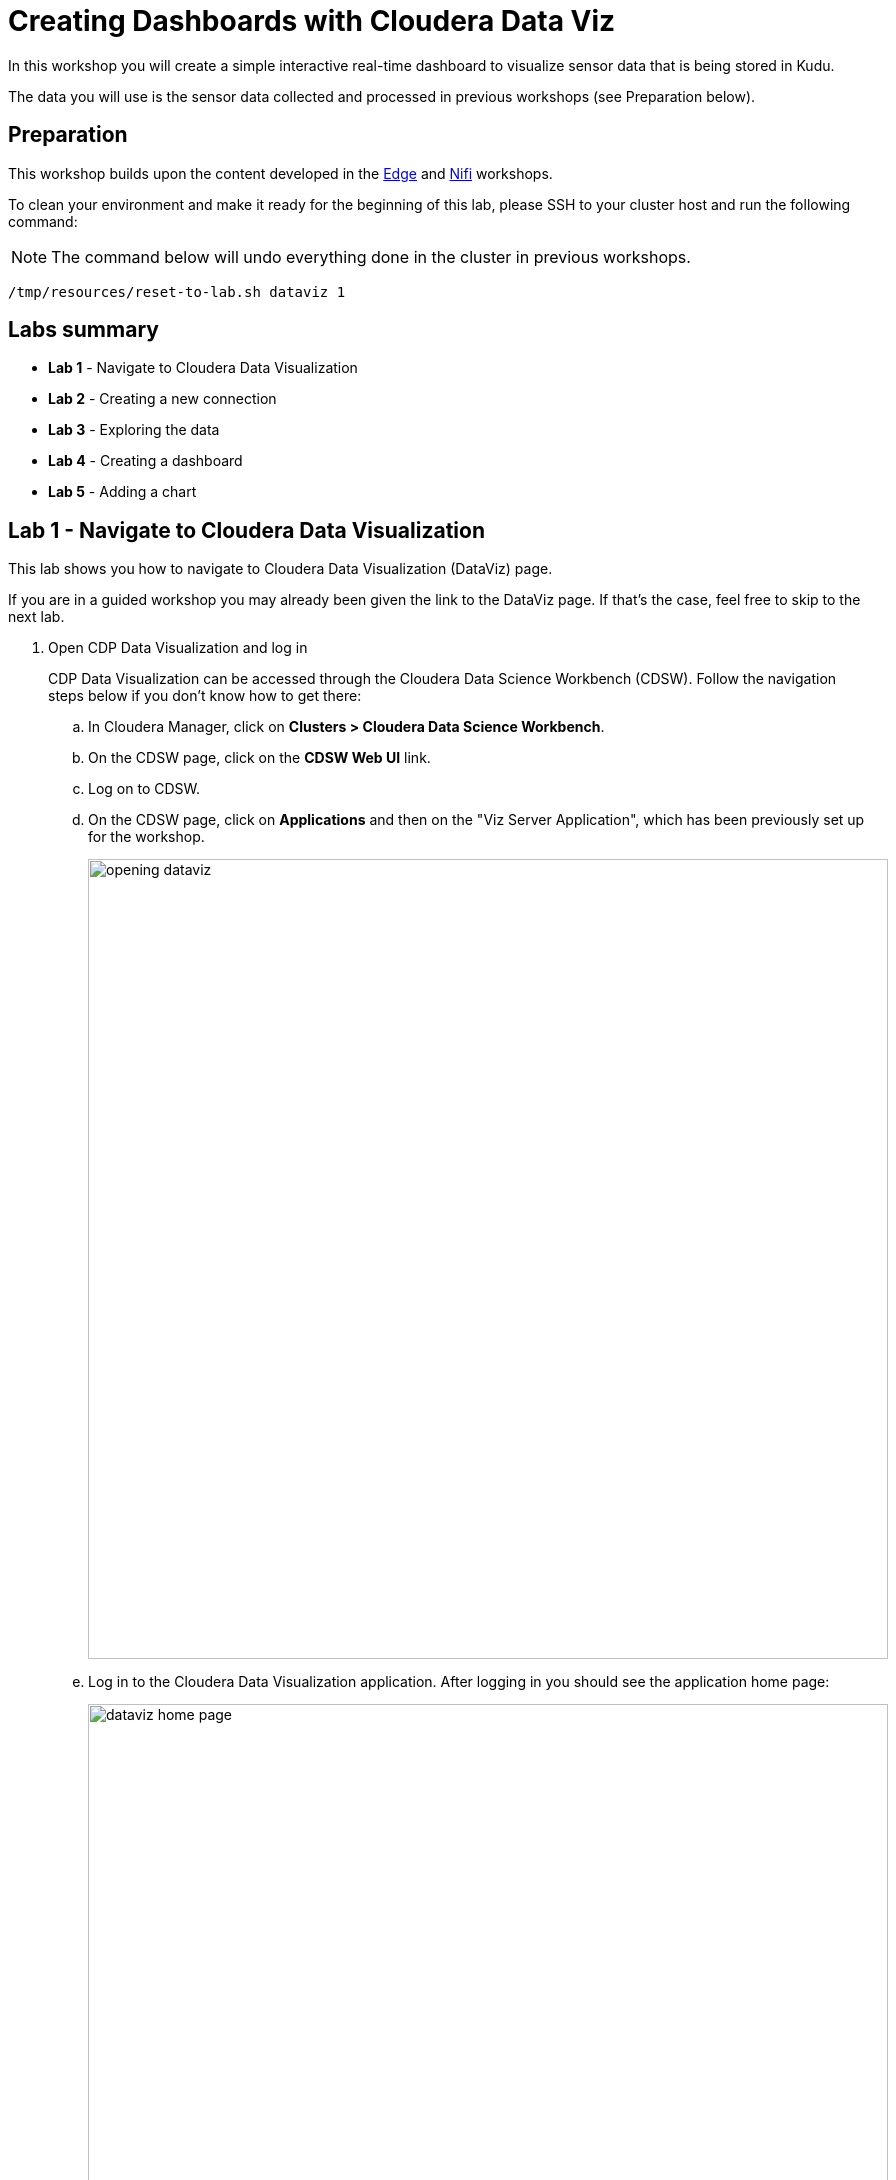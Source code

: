 = Creating Dashboards with Cloudera Data Viz

In this workshop you will create a simple interactive real-time dashboard to visualize sensor data that is being stored in Kudu.

The data you will use is the sensor data collected and processed in previous workshops (see Preparation below).

== Preparation

This workshop builds upon the content developed in the link:workshop_edge.adoc[Edge] and link:workshop_nifi.adoc[Nifi] workshops.

To clean your environment and make it ready for the beginning of this lab, please SSH to your cluster host and run the following command:

NOTE: The command below will undo everything done in the cluster in previous workshops.

[source,shell]
----
/tmp/resources/reset-to-lab.sh dataviz 1
----

== Labs summary

* *Lab 1* - Navigate to Cloudera Data Visualization
* *Lab 2* - Creating a new connection
* *Lab 3* - Exploring the data
* *Lab 4* - Creating a dashboard
* *Lab 5* - Adding a chart

[[lab_1, Lab 1]]
== Lab 1 - Navigate to Cloudera Data Visualization

This lab shows you how to navigate to Cloudera Data Visualization (DataViz) page.

If you are in a guided workshop you may already been given the link to the DataViz page.
If that's the case, feel free to skip to the next lab.
//[source,sql]
//----
//SELECT microseconds_add(from_unixtime(cast(cast(sensor_ts as bigint)/1000000 as bigint),"yyyy-MM-dd HH:mm:ss"),cast(right(sensor_ts,6) as INT))
//FROM sensors;
//----

. Open CDP Data Visualization and log in
+
CDP Data Visualization can be accessed through the Cloudera Data Science Workbench (CDSW). Follow the navigation steps below if you don't know how to get there:
+
.. In Cloudera Manager, click on *Clusters > Cloudera Data Science Workbench*.
.. On the CDSW page, click on the *CDSW Web UI* link.
.. Log on to CDSW.
.. On the CDSW page, click on *Applications* and then on the "Viz Server Application", which has been previously set up for the workshop.
+
image::images/dataviz/opening-dataviz.png[width=800]
.. Log in to the Cloudera Data Visualization application. After logging in you should see the application home page:
+
image::images/dataviz/dataviz-home-page.png[width=800]

[[lab_2, Lab 2]]
== Lab 2 - Creating a new connection

Kudu is purely a storage engine and does not provide a SQL interface for querying. SQL access to Kudu is done through an Impala engine, which is what you will use in this workshop.
You will set up a new connection to the Impala engine to use for your dashboard queries.

. Select the *Data* tab and click on *NEW CONNECTION*.
+
image::images/dataviz/new-data-connection.png[width=800]

. At the top of the form, set the following properties:
+
[source,yaml]
----
Connection type: Impala
Connection name: Local Impala
----

. In the *Basic* tab set the following:
+
[source,yaml]
----
Hostname: <CLUSTER_HOSTNAME> (something like: cdp.x.x.x.x.nip.io)
Port #:   21050
Username: [leave blank]
Password: [leave blank]
----
+
image::images/dataviz/new-connection-basic.png[width=500]

. In the *Advanced* tab set the following:
+
[source,yaml]
----
Connection mode:     Binary
Socket type:         Normal
Authentication mode: NoSasl
----

. Click on *TEST* to test the connection.
+
You should see "Connection Verified", as shown below.
+
image::images/dataviz/new-connection-advanced.png[width=500]

. Click on *CONNECT*.

[[lab_3, Lab 3]]
== Lab 3 - Exploring the data

Cloudera Data Visualization provides a Data Explorer tool that enables you to explore, transform and create views of the data to suit your needs.
In this lab you will look at the data available in Kudu and prepare it for your dashboard.

. Select the newly created *Local Impala* connection, which you can see on the left-hand pane.

. Select the *Connection Explorer* tab, then the *default* database and finally the *sensors* table. A preview with sample data will be loaded.
+
image::images/dataviz/connection-explorer-table.png[width=800]
+
You can see in the data sample that the `sensor_ts` column contains the timestamp in microseconds.
For your dashboard you need to convert these values into seconds instead.
In the next steps you will create a new dataset and make the necessary data adjustments.

. Click on the *New dataset* option _besides the *sensor* table_. Name the dataset "sensor data"
+
image::images/dataviz/add-dataset.png[width=800]
+
A new dataset will be created and displayed under the Datasets tab:
+
image::images/dataviz/new-dataset.png[width=800]

. Click on the dataset to open it and select the *Fields* tab. You will notice that DataViz didn't automatically detect any dimension for the dataset.
+
Since the `sensor_ts` column is of a numeric type, and not a date/time, which is indicated by the `#` icon besides the field name, it was classified as a _measure_ rather than a _dimension_. You will fix in the next steps.
+
image::images/dataviz/dataset-fields.png[width=800]

. You need to convert the numeric fields from microseconds to seconds and convert it to a `TIMESTAMP` data type. In order to do this, click on the *EDIT FIELDS* button.
+
image::images/dataviz/edit-dataset.png[width=400]

. In the *Measures* list, find the `sensor_ts` measure, open its drop-down menu and click on *Clone*. A new measure `Copy of sensor_ts` will appear.
+
image::images/dataviz/clone-field.png[width=300]

. Open the drop-down menu for this new measure, and select *Edit field*.
+
image::images/dataviz/edit-measure.png[width=300]

. In the *Edit Field Parameters* window, change the following:
.. In the *Basic Settings* tab:
+
[source,yaml]
----
Display Name: sensor_timestamp
Category:     Dimension
----

.. In the *Expression* tab, enter the following expression:
+
[source,sql]
----
microseconds_add(to_timestamp(cast([sensor_ts]/1000000 as bigint)), [sensor_ts] % 1000000)
----

.. Validate the expression by clicking on *VALIDATE EXPRESSION*.
.. Click *APPLY* to save the changes
+
image::images/dataviz/add-expression.png[width=600]

. You will notice that the category (`Dim`), data type (calendar icon) and field name were updated.
The field still shows up in the *Measure* category, though.
+
image::images/dataviz/updated-field-category.png[width=300]
+
This is just refresh issue. Click on the *REFRESH* button at the top and you should see the `sensor_timestamp` field "jump" to the *Dimensions* category.
+
image::images/dataviz/refreshed-fields.png[width=600]

. The `sensor_id` field is also a dimension and needs to be moved to the correct category.
+
To do this, find the `sensor_id` field under the *Measures* category and click on the image:images/dataviz/mes-icon.png[width=40] icon to toggle it to image:images/dataviz/dim-icon.png[width=40].
Click on the *REFRESH* button again and you should see the following structure for your dataset:
+
image::images/dataviz/updated-dataset.png[width=800]

. Save you changes by clicking the green *Save* button.

You have just created a dataset to feed your dashboard and performed the necesssary adjustments for your data source.
In the next lab you will create the dashboard from it.

[[lab_4, Lab 4]]
== Lab 4 - Creating a dashboard

You have everything ready now to start building your dashboard. Let's jump straight into it:

. On your dataset page, click on the *NEW DASHBOARD* button.
+
image::images/dataviz/new-dasboard.png[width=800]

. Since we initiated the dashboard creation from the dataset page, will you notice that the dashboard is already created by default with a "table visual" displaying all fields of the dataset.
+
image::images/dataviz/create-dashboard.png[width=800]

. Click on the table visual to ensure it is selected (you see a blue border around the visual when it is selected). With the table visual selected, click on the *Build* tab on the right.

. Click on the *Measures* input box to select it. Then click on the fields `sensor_0` and `sensor_1` from the *Measures* list. These fields will be added to the *Measures* input box.
+
image::images/dataviz/add-measures.png[width=400]

. The measures are added, by default, with the `sum()` aggregation. Change it to `avg()` by selecting each one of the newly added measures and selecting *Aggregates > Average*. _Ensure this is done for both measures_.
+
image::images/dataviz/change-measure-aggregation-type.png[width=400]

. Click on the *Dimensions* input box to select it. Then click on the fields `sensor_timestamp` and `sensor_id` from the *Dimensions* list. These fields will be added to the *Dimensions* input box.

. Highlight `sensor_timestamp` field in the *Measures* input box and select *Order and Top K > Descending*. This will show the values in the table visual in descending order with the newest sensor readings on top.
+
image::images/dataviz/dashboard-add-dimensions.png[width=400]

. Click on *Refresh visual* to update the visual with the latest changes.

. Finally, select the *Settings* tab on the right of the screen and change the value for *Auto-refresh period (sec)* to `5`.
+
image::images/dataviz/dashboard-auto-refresh.png[width=300]

. Click on the *Save* button at the top of the dashboard to save the changes and click *View* to enter view/publish mode.
This is what your dashboard consumers will see: the sensor reading coming in through the streaming pipeline, displayed in a real-time dashboard, updating automatically.
+
image::images/dataviz/dashboard-view.png[width=500]

[[lab_5, Lab 5]]
== Lab 5 - Adding a chart

Dashboards are usually synonym with graphs and charts.
Cloudera Data Visualization comes with a myriad of charts types to help visualize your data.
In this lab you'll add a simple bar chart to your dashboard to make it more interesting.

. On the view mode dashboard above, click on the *EDIT* button to go back into editing mode.

. Click on the *Visuals* tab on the right. Ensure the *Local Impala* connection and the *sensor data* dataset are selected and click on the *NEW VISUAL* button.
+
image::images/dataviz/add-visuals.png[width=300]

. On the *Visuals* tab, select the *Scatter* visual type:
+
image::images/dataviz/explore-visuals-icon.png[width=300]

. Based on what you learned in the previous lab, enter the following properties:
+
[source,yaml]
----
X Axis:  sensor_id
Y Axis:  avg(sensor_0)
Colors:  sensor_id
Size:    avg(sensor_0)
Filters: sensor_timestamp
----

. Click on the `sensor_timestamp` filter to select it and then click on *[] Enter/Edit Expression*.
+
image::images/dataviz/edit-filter-expresion.png[width=300]

. Enter the following expression in the *Enter/Edit Expression* window to limit the data shown in the chart to the last minute of data received.
This will create a chart over a rolling window of 1 minute.
+
[source,sql]
----
[sensor_timestamp] > seconds_sub(now(), 60)
----

. Validate the expression and click *Save*.

. Click on *VISUAL > Style* on the right-hand tab, and select a colorful palette in the *Colors* section.
+
image::images/dataviz/visual-style.png[width=300]

. Click on *VISUAL > Settings* on the right-hand tab, and set the *Y Axis Scale* to `log10` in the *Axes* section.
+
image::images/dataviz/visual-axes-settings.png[width=300]

. Expand the *Marks* section and set the *Legend style* to `None`.
+
image::images/dataviz/visual-legend-style.png[width=300]

. Click on the image:images/dataviz/layout-button.png[width=70] button, at the top of the Dashboard Designer to arrange the visuals in your dashboard.
Drag the two visuals in the diagram to position them as you would like. Once you are done, click on *APPLY LAYOUT*.
+
image::images/dataviz/layout.png[width=600]

. Click on the *Save* buttons to save the changes to your dashboard and then click on *View* to switch to the view mode and check your real-time dashboard in action:

+
image::images/dataviz/real-time-dashboard.png[width=800]

